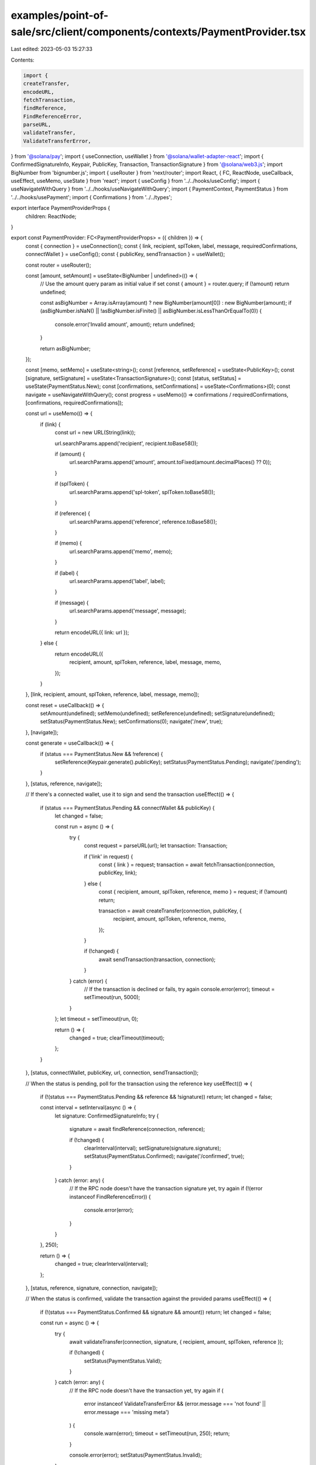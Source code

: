 examples/point-of-sale/src/client/components/contexts/PaymentProvider.tsx
=========================================================================

Last edited: 2023-05-03 15:27:33

Contents:

.. code-block:: tsx

    import {
    createTransfer,
    encodeURL,
    fetchTransaction,
    findReference,
    FindReferenceError,
    parseURL,
    validateTransfer,
    ValidateTransferError,
} from '@solana/pay';
import { useConnection, useWallet } from '@solana/wallet-adapter-react';
import { ConfirmedSignatureInfo, Keypair, PublicKey, Transaction, TransactionSignature } from '@solana/web3.js';
import BigNumber from 'bignumber.js';
import { useRouter } from 'next/router';
import React, { FC, ReactNode, useCallback, useEffect, useMemo, useState } from 'react';
import { useConfig } from '../../hooks/useConfig';
import { useNavigateWithQuery } from '../../hooks/useNavigateWithQuery';
import { PaymentContext, PaymentStatus } from '../../hooks/usePayment';
import { Confirmations } from '../../types';

export interface PaymentProviderProps {
    children: ReactNode;
}

export const PaymentProvider: FC<PaymentProviderProps> = ({ children }) => {
    const { connection } = useConnection();
    const { link, recipient, splToken, label, message, requiredConfirmations, connectWallet } = useConfig();
    const { publicKey, sendTransaction } = useWallet();

    const router = useRouter();

    const [amount, setAmount] = useState<BigNumber | undefined>(() => {
        // Use the amount query param as initial value if set
        const { amount } = router.query;
        if (!amount) return undefined;

        const asBigNumber = Array.isArray(amount) ? new BigNumber(amount[0]) : new BigNumber(amount);
        if (asBigNumber.isNaN() || !asBigNumber.isFinite() || asBigNumber.isLessThanOrEqualTo(0)) {
            console.error('Invalid amount', amount);
            return undefined;
        }

        return asBigNumber;
    });

    const [memo, setMemo] = useState<string>();
    const [reference, setReference] = useState<PublicKey>();
    const [signature, setSignature] = useState<TransactionSignature>();
    const [status, setStatus] = useState(PaymentStatus.New);
    const [confirmations, setConfirmations] = useState<Confirmations>(0);
    const navigate = useNavigateWithQuery();
    const progress = useMemo(() => confirmations / requiredConfirmations, [confirmations, requiredConfirmations]);

    const url = useMemo(() => {
        if (link) {
            const url = new URL(String(link));

            url.searchParams.append('recipient', recipient.toBase58());

            if (amount) {
                url.searchParams.append('amount', amount.toFixed(amount.decimalPlaces() ?? 0));
            }

            if (splToken) {
                url.searchParams.append('spl-token', splToken.toBase58());
            }

            if (reference) {
                url.searchParams.append('reference', reference.toBase58());
            }

            if (memo) {
                url.searchParams.append('memo', memo);
            }

            if (label) {
                url.searchParams.append('label', label);
            }

            if (message) {
                url.searchParams.append('message', message);
            }

            return encodeURL({ link: url });
        } else {
            return encodeURL({
                recipient,
                amount,
                splToken,
                reference,
                label,
                message,
                memo,
            });
        }
    }, [link, recipient, amount, splToken, reference, label, message, memo]);

    const reset = useCallback(() => {
        setAmount(undefined);
        setMemo(undefined);
        setReference(undefined);
        setSignature(undefined);
        setStatus(PaymentStatus.New);
        setConfirmations(0);
        navigate('/new', true);
    }, [navigate]);

    const generate = useCallback(() => {
        if (status === PaymentStatus.New && !reference) {
            setReference(Keypair.generate().publicKey);
            setStatus(PaymentStatus.Pending);
            navigate('/pending');
        }
    }, [status, reference, navigate]);

    // If there's a connected wallet, use it to sign and send the transaction
    useEffect(() => {
        if (status === PaymentStatus.Pending && connectWallet && publicKey) {
            let changed = false;

            const run = async () => {
                try {
                    const request = parseURL(url);
                    let transaction: Transaction;

                    if ('link' in request) {
                        const { link } = request;
                        transaction = await fetchTransaction(connection, publicKey, link);
                    } else {
                        const { recipient, amount, splToken, reference, memo } = request;
                        if (!amount) return;

                        transaction = await createTransfer(connection, publicKey, {
                            recipient,
                            amount,
                            splToken,
                            reference,
                            memo,
                        });
                    }

                    if (!changed) {
                        await sendTransaction(transaction, connection);
                    }
                } catch (error) {
                    // If the transaction is declined or fails, try again
                    console.error(error);
                    timeout = setTimeout(run, 5000);
                }
            };
            let timeout = setTimeout(run, 0);

            return () => {
                changed = true;
                clearTimeout(timeout);
            };
        }
    }, [status, connectWallet, publicKey, url, connection, sendTransaction]);

    // When the status is pending, poll for the transaction using the reference key
    useEffect(() => {
        if (!(status === PaymentStatus.Pending && reference && !signature)) return;
        let changed = false;

        const interval = setInterval(async () => {
            let signature: ConfirmedSignatureInfo;
            try {
                signature = await findReference(connection, reference);

                if (!changed) {
                    clearInterval(interval);
                    setSignature(signature.signature);
                    setStatus(PaymentStatus.Confirmed);
                    navigate('/confirmed', true);
                }
            } catch (error: any) {
                // If the RPC node doesn't have the transaction signature yet, try again
                if (!(error instanceof FindReferenceError)) {
                    console.error(error);
                }
            }
        }, 250);

        return () => {
            changed = true;
            clearInterval(interval);
        };
    }, [status, reference, signature, connection, navigate]);

    // When the status is confirmed, validate the transaction against the provided params
    useEffect(() => {
        if (!(status === PaymentStatus.Confirmed && signature && amount)) return;
        let changed = false;

        const run = async () => {
            try {
                await validateTransfer(connection, signature, { recipient, amount, splToken, reference });

                if (!changed) {
                    setStatus(PaymentStatus.Valid);
                }
            } catch (error: any) {
                // If the RPC node doesn't have the transaction yet, try again
                if (
                    error instanceof ValidateTransferError &&
                    (error.message === 'not found' || error.message === 'missing meta')
                ) {
                    console.warn(error);
                    timeout = setTimeout(run, 250);
                    return;
                }

                console.error(error);
                setStatus(PaymentStatus.Invalid);
            }
        };
        let timeout = setTimeout(run, 0);

        return () => {
            changed = true;
            clearTimeout(timeout);
        };
    }, [status, signature, amount, connection, recipient, splToken, reference]);

    // When the status is valid, poll for confirmations until the transaction is finalized
    useEffect(() => {
        if (!(status === PaymentStatus.Valid && signature)) return;
        let changed = false;

        const interval = setInterval(async () => {
            try {
                const response = await connection.getSignatureStatus(signature);
                const status = response.value;
                if (!status) return;
                if (status.err) throw status.err;

                if (!changed) {
                    const confirmations = (status.confirmations || 0) as Confirmations;
                    setConfirmations(confirmations);

                    if (confirmations >= requiredConfirmations || status.confirmationStatus === 'finalized') {
                        clearInterval(interval);
                        setStatus(PaymentStatus.Finalized);
                    }
                }
            } catch (error: any) {
                console.log(error);
            }
        }, 250);

        return () => {
            changed = true;
            clearInterval(interval);
        };
    }, [status, signature, connection, requiredConfirmations]);

    return (
        <PaymentContext.Provider
            value={{
                amount,
                setAmount,
                memo,
                setMemo,
                reference,
                signature,
                status,
                confirmations,
                progress,
                url,
                reset,
                generate,
            }}
        >
            {children}
        </PaymentContext.Provider>
    );
};


